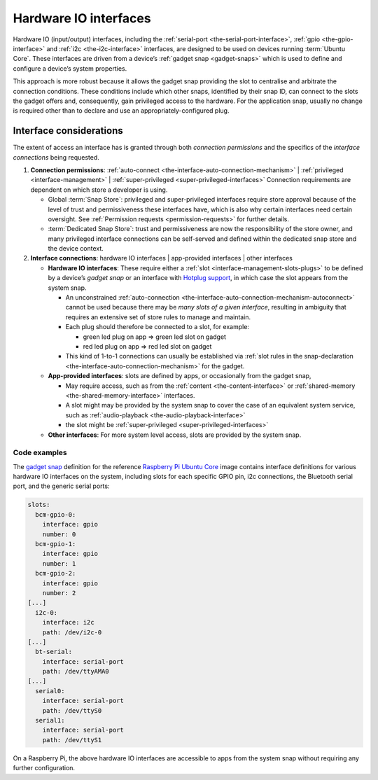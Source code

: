 .. 35421.md

.. _hardware-io-interfaces:

Hardware IO interfaces
======================

Hardware IO (input/output) interfaces, including the :ref:`serial-port <the-serial-port-interface>`, :ref:`gpio <the-gpio-interface>` and :ref:`i2c <the-i2c-interface>` interfaces, are designed to be used on devices running :term:`Ubuntu Core`. These interfaces are driven from a device’s :ref:`gadget snap <gadget-snaps>` which is used to define and configure a device’s system properties.

This approach is more robust because it allows the gadget snap providing the slot to centralise and arbitrate the connection conditions. These conditions include which other snaps, identified by their snap ID, can connect to the slots the gadget offers and, consequently, gain privileged access to the hardware. For the application snap, usually no change is required other than to declare and use an appropriately-configured plug.


.. _hardware-io-interfaces-considerations:

Interface considerations
------------------------

The extent of access an interface has is granted through both *connection permissions* and the specifics of the *interface connections* being requested.

1. **Connection permissions**: :ref:`auto-connect <the-interface-auto-connection-mechanism>` \| :ref:`privileged <interface-management>` \| :ref:`super-privileged <super-privileged-interfaces>` Connection requirements are dependent on which store a developer is using.

   -  Global :term:`Snap Store`: privileged and super-privileged interfaces require store approval because of the level of trust and permissiveness these interfaces have, which is also why certain interfaces need certain oversight. See :ref:`Permission requests <permission-requests>` for further details.
   -  :term:`Dedicated Snap Store`: trust and permissiveness are now the responsibility of the store owner, and many privileged interface connections can be self-served and defined within the dedicated snap store and the device context.

2. **Interface connections**: hardware IO interfaces \| app-provided interfaces \| other interfaces

   -  **Hardware IO interfaces**: These require either a :ref:`slot <interface-management-slots-plugs>` to be defined by a device’s *gadget snap* or an interface with `Hotplug support <https://snapcraft.io/docs/hotplug-support>`__, in which case the slot appears from the system snap.

      -  An unconstrained :ref:`auto-connection <the-interface-auto-connection-mechanism-autoconnect>` cannot be used because there may be *many slots of a given interface*, resulting in ambiguity that requires an extensive set of store rules to manage and maintain.
      -  Each plug should therefore be connected to a slot, for example:

         -  green led plug on app => green led slot on gadget
         -  red led plug on app => red led slot on gadget

      -  This kind of 1-to-1 connections can usually be established via :ref:`slot rules in the snap-declaration <the-interface-auto-connection-mechanism>` for the gadget.

   -  **App-provided interfaces**: slots are defined by apps, or occasionally from the gadget snap,

      -  May require access, such as from the :ref:`content <the-content-interface>` or :ref:`shared-memory <the-shared-memory-interface>` interfaces.
      -  A slot might may be provided by the system snap to cover the case of an equivalent system service, such as :ref:`audio-playback <the-audio-playback-interface>`
      -  the slot might be :ref:`super-privileged <super-privileged-interfaces>`

   -  **Other interfaces**: For more system level access, slots are provided by the system snap.


.. _hardware-io-interfaces-code-examples:

Code examples
~~~~~~~~~~~~~

The `gadget snap <https://github.com/snapcore/pi-gadget/tree/20-arm64>`__ definition for the reference `Raspberry Pi Ubuntu Core <https://ubuntu.com/core/docs/install-raspberry-pi>`__ image contains interface definitions for various hardware IO interfaces on the system, including slots for each specific GPIO pin, i2c connections, the Bluetooth serial port, and the generic serial ports:

.. code:: yaml

   slots:
     bcm-gpio-0:
       interface: gpio
       number: 0
     bcm-gpio-1:
       interface: gpio
       number: 1
     bcm-gpio-2:
       interface: gpio
       number: 2
   [...]
     i2c-0:
       interface: i2c
       path: /dev/i2c-0
   [...]
     bt-serial:
       interface: serial-port
       path: /dev/ttyAMA0
   [...]
     serial0:
       interface: serial-port
       path: /dev/ttyS0
     serial1:
       interface: serial-port
       path: /dev/ttyS1

On a Raspberry Pi, the above hardware IO interfaces are accessible to apps from the system snap without requiring any further configuration.
